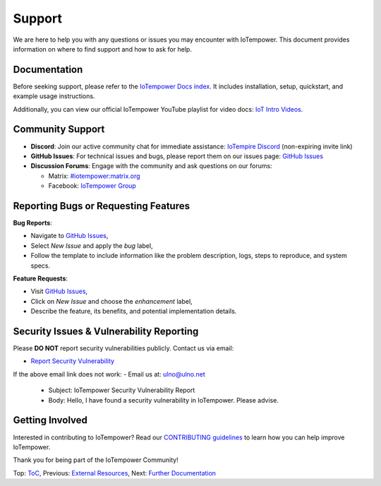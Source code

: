 Support
=======

We are here to help you with any questions or issues you may encounter with IoTempower. This document provides information on where to find support and how to ask for help.

Documentation
-------------

Before seeking support, please refer to the `IoTempower Docs index </doc/index-doc>`_. It includes installation, setup, quickstart, and example usage instructions.

Additionally, you can view our official IoTempower YouTube playlist for video docs: `IoT Intro Videos <https://www.youtube.com/playlist?list=PLlppUpfgGsvkfAGJ38_mzQc1-_Z7bNOgq>`_.

Community Support
-----------------

- **Discord**: Join our active community chat for immediate assistance:
  `IoTempire Discord <https://discord.gg/9gq8Q9p6r3>`_ (non-expiring invite link)

- **GitHub Issues**: For technical issues and bugs, please report them on our issues page:
  `GitHub Issues <https://github.com/iotempire/iotempower/issues>`_

- **Discussion Forums**: Engage with the community and ask questions on our forums:
  
  - Matrix: `#iotempower:matrix.org <https://riot.im/app/#/room/#iotempower:matrix.org>`_
  - Facebook: `IoTempower Group <https://www.facebook.com/groups/2284490571612435/>`_

Reporting Bugs or Requesting Features
-------------------------------------

**Bug Reports**:

- Navigate to `GitHub Issues <https://github.com/iotempire/iotempower/issues>`_,
- Select *New Issue* and apply the `bug` label,
- Follow the template to include information like the problem description, logs, steps to reproduce, and system specs.

**Feature Requests**:

- Visit `GitHub Issues <https://github.com/iotempire/iotempower/issues>`_,
- Click on *New Issue* and choose the `enhancement` label,
- Describe the feature, its benefits, and potential implementation details.

Security Issues & Vulnerability Reporting
-----------------------------------------

Please **DO NOT** report security vulnerabilities publicly. Contact us via email:

- `Report Security Vulnerability <mailto:ulno@ulno.net?subject=IoTempower Security Vulnerability Report&body=Hello, I have found a security vulnerability in IoTempower. Please advise.>`_

If the above email link does not work:
- Email us at: ulno@ulno.net
  - Subject: IoTempower Security Vulnerability Report
  - Body: Hello, I have found a security vulnerability in IoTempower. Please advise.


Getting Involved
----------------

Interested in contributing to IoTempower? Read our `CONTRIBUTING guidelines <https://github.com/iotempire/iotempower/blob/master/.github/CONTRIBUTING.md>`_ to learn how you can help improve IoTempower.

Thank you for being part of the IoTempower Community!

Top: `ToC <index-doc.rst>`_, Previous: `External Resources <resources.rst>`_, Next: `Further Documentation <further-doc.rst>`_
